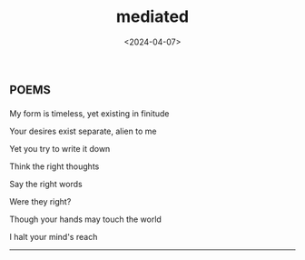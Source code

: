#+TITLE: mediated
#+DATE: <2024-04-07>
* :poems:

My form is timeless, yet existing in finitude

Your desires exist separate, alien to me

Yet you try to write it down

Think the right thoughts

Say the right words

Were they right?

Though your hands may touch the world

I halt your mind's reach

-----
